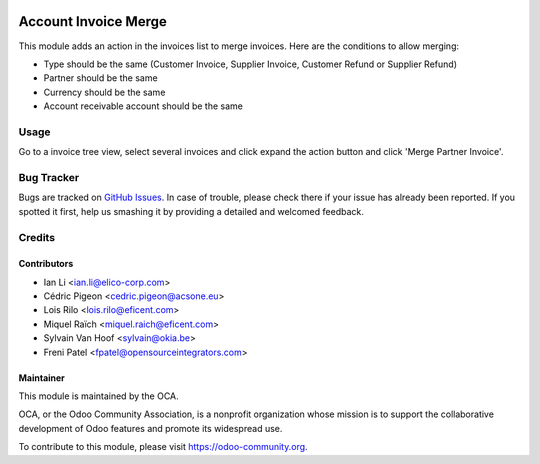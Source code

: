 .. image:: https://img.shields.io/badge/licence-AGPL--3-blue.svg
   :target: http://www.gnu.org/licenses/agpl-3.0-standalone.html
   :alt: License: AGPL-3

=====================
Account Invoice Merge
=====================

This module adds an action in the invoices list to merge invoices. Here are
the conditions to allow merging:

* Type should be the same (Customer Invoice, Supplier Invoice, Customer Refund or
  Supplier Refund)
* Partner should be the same
* Currency should be the same
* Account receivable account should be the same

Usage
=====

Go to a invoice tree view, select several invoices and click expand the
action button and click 'Merge Partner Invoice'.

.. image:: https://odoo-community.org/website/image/ir.attachment/5784_f2813bd/datas
   :alt: Try me on Runbot
   :target: https://runbot.odoo-community.org/runbot/95/10.0

Bug Tracker
===========

Bugs are tracked on `GitHub Issues
<https://github.com/OCA/account-invoicing/issues>`_. In case of trouble, please
check there if your issue has already been reported. If you spotted it first,
help us smashing it by providing a detailed and welcomed feedback.

Credits
=======

Contributors
------------

* Ian Li <ian.li@elico-corp.com>
* Cédric Pigeon <cedric.pigeon@acsone.eu>
* Lois Rilo <lois.rilo@eficent.com>
* Miquel Raïch <miquel.raich@eficent.com>
* Sylvain Van Hoof <sylvain@okia.be>
* Freni Patel <fpatel@opensourceintegrators.com>

Maintainer
----------

.. image:: https://odoo-community.org/logo.png
   :alt: Odoo Community Association
   :target: https://odoo-community.org

This module is maintained by the OCA.

OCA, or the Odoo Community Association, is a nonprofit organization whose
mission is to support the collaborative development of Odoo features and
promote its widespread use.

To contribute to this module, please visit https://odoo-community.org.
